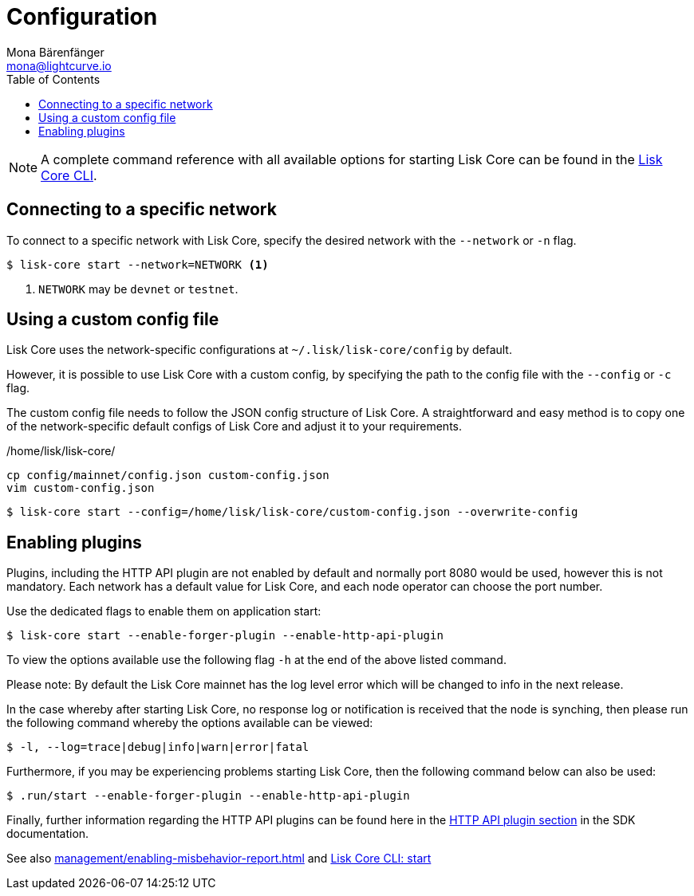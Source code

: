 = Configuration
Mona Bärenfänger <mona@lightcurve.io>
:description: How to configure Lisk Core, including using custom config files and enabling plugins from the command line.
// Settings
:toc:
:source-highlighter: coderay
:v_sdk: master
// External URLs
// Project URLs
:url_config: reference/cli.adoc
:url_config_clo: reference/cli.adoc#clo
:url_config_start: reference/cli.adoc#start
:url_config_structure: reference/cli.adoc#structure
:url_docker: management/docker.adoc
:url_enable_pom: management/enabling-misbehavior-report.adoc
:url_management_api: {v_sdk}@lisk-sdk::guides/node-management/api-access.adoc
:url_management_forging: management/forging.adoc
:url_management_logging: {v_sdk}@lisk-sdk::guides/node-management/logging.adoc
:url_management_ssl: {v_sdk}@lisk-sdk::guides/node-management/enable-ssl.adoc
:url_sdk_framework: {v_sdk}@lisk-sdk::references/lisk-framework/index.adoc#config
:url_source: management/source.adoc
:url_http-api-plugin: {v_sdk}@lisk-sdk::references/lisk-framework/http-api-plugin.adoc

NOTE: A complete command reference with all available options for starting Lisk Core can be found in the xref:{url_config_start}[Lisk Core CLI].

== Connecting to a specific network

To connect to a specific network with Lisk Core, specify the desired network with the `--network` or `-n` flag.

[source,bash]
----
$ lisk-core start --network=NETWORK <1>
----

<1> `NETWORK` may be `devnet` or `testnet`.

== Using a custom config file

Lisk Core uses the network-specific configurations at `~/.lisk/lisk-core/config` by default.

However, it is possible to use Lisk Core with a custom config, by specifying the path to the config file with the `--config` or `-c` flag.

The custom config file needs to follow the JSON config structure of Lisk Core.
A straightforward and easy method is to copy one of the network-specific default configs of Lisk Core and adjust it to your requirements.

./home/lisk/lisk-core/
[source,bash]
----
cp config/mainnet/config.json custom-config.json
vim custom-config.json
----

[source,bash]
----
$ lisk-core start --config=/home/lisk/lisk-core/custom-config.json --overwrite-config
----

== Enabling plugins

Plugins, including the HTTP API plugin are not enabled by default and normally port 8080 would be used, however this is not mandatory. Each network has  a default value for Lisk Core, and each node operator can choose the port number.

Use the dedicated flags to enable them on application start:

[source,bash]
----
$ lisk-core start --enable-forger-plugin --enable-http-api-plugin
----

To view the options available use the following flag `-h` at the end of the above listed command.

Please note: By default the Lisk Core mainnet has the log level error which will be changed to info in the next release.

In the case whereby after starting Lisk Core, no response log or notification is received that the node is synching, then please run the following command whereby the options available can be viewed:


[source,bash]
----
$ -l, --log=trace|debug|info|warn|error|fatal
----





Furthermore, if you may be experiencing problems starting Lisk Core, then the following command below can also be used:

[source,bash]
----
$ .run/start --enable-forger-plugin --enable-http-api-plugin
----

Finally, further information regarding the HTTP API plugins can be found here in the xref:{url_http-api-plugin}[HTTP API plugin section] in the SDK documentation.


//--http-api-plugin-port=http-api-plugin-port            Port to be used for HTTP API Plugin. Environment variable "LISK_HTTP_API_PLUGIN_PORT" can also be used.
=======
See also xref:{url_enable_pom}[] and xref:{url_config_start}[Lisk Core CLI: start]

////
[IMPORTANT]
====
If you are using the Docker image, Lisk Core is configured in a slightly different manner.
Please go to the xref:{url_docker}[Docker image commands] page to find out more regarding the docker-specific configuration of the Lisk Core.
====

[[network_specific_config]]
== Network-specific config files

The root folder for all configurations is `config/`.
The *default* network is `devnet`.
To connect to another network, specify the `network` when starting the Lisk Core as described in xref:{url_config}[Config reference].
The *network specific configurations* can be found under `config/<network>/config.json`, whereby `<network>` can be any of these values listed below:

* `devnet`
* `betanet`

[IMPORTANT]
====
Do not override any value in the files mentioned above, as the changes will be overwritten everytime the Lisk Core is upgraded.
If a custom configuration is required, use the environment variables or alternatively create your own `.json` file and pass it as xref:{url_config_clo}[command line option].
====


== Custom config file

Only the values required to be overwritten are necessary.
For all other options the pre-defined values will be used as described in the <<order, Config Load Order>> section.

[NOTE]
====
The *Application* and *Commander application* both provide a `config.json`, which can be customized as desired.

For the *Source code*, the config file needs to be created separately and needs to be passed as described below:
====

[tabs]
=====
Application::
+
--
The Lisk Core application provides a custom `config.json` which is stored in the root folder of your Lisk Core installation by default.

For example, if Lisk Core is installed under `~/lisk-beta`, then the config is stored directly in `~/lisk-beta/config.json`.

The updated `config.json` will be used automatically when reloading the node with the following command:

[source,bash]
----
bash lisk.sh reload
----
--
Commander application::
+
--
Lisk Commander provides a custom `config.json` which is stored in the root folder of your Lisk Core instance by default.

For example, if Lisk Core is installed under `~/.lisk/instances/lisk-betanet`, then the config is stored directly in `~/.lisk/instances/lisk-beta/config.json`.

The `config.json` will be used automatically when reloading the node with the following command:

[source,bash]
----
lisk core:restart lisk-betanet
----
--
Source code::
+
--
[source,bash]
----
pm2 stop lisk <1>
LISK_CONFIG_FILE=<CONFIG_PATH> pm2 start lisk <2>
----
<1> Stop Lisk Core in the case whereby it is running.
<2> Replace `<CONFIG_PATH>` with the path to your custom config file.
--
=====
////
